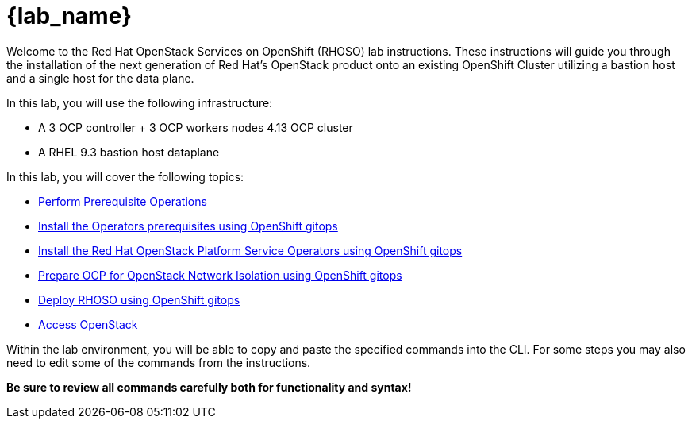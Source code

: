 = {lab_name}

Welcome to the Red Hat OpenStack Services on OpenShift (RHOSO) lab instructions.
These instructions will guide you through the installation of the next generation of Red Hat's OpenStack product onto an existing OpenShift Cluster utilizing a bastion host and a single host for the data plane.

In this lab, you will use the following infrastructure:

* A 3 OCP controller + 3 OCP workers nodes 4.13 OCP cluster
* A RHEL 9.3 bastion host dataplane

In this lab, you will cover the following topics:

* xref:prereqs-argocd.adoc[Perform Prerequisite Operations]
* xref:prereqs.adoc[Install the Operators prerequisites using OpenShift gitops]
* xref:install-operators.adoc[Install the Red Hat OpenStack Platform Service Operators using OpenShift gitops]
* xref:network-isolation.adoc[Prepare OCP for OpenStack Network Isolation using OpenShift gitops]
* xref:deploy-rhoso.adoc[Deploy RHOSO using OpenShift gitops]
* xref:access.adoc[Access OpenStack]

Within the lab environment, you will be able to copy and paste the specified commands into the CLI.
For some steps you may also need to edit some of the commands from the  instructions.

*Be sure to review all commands carefully both for functionality and syntax!*
